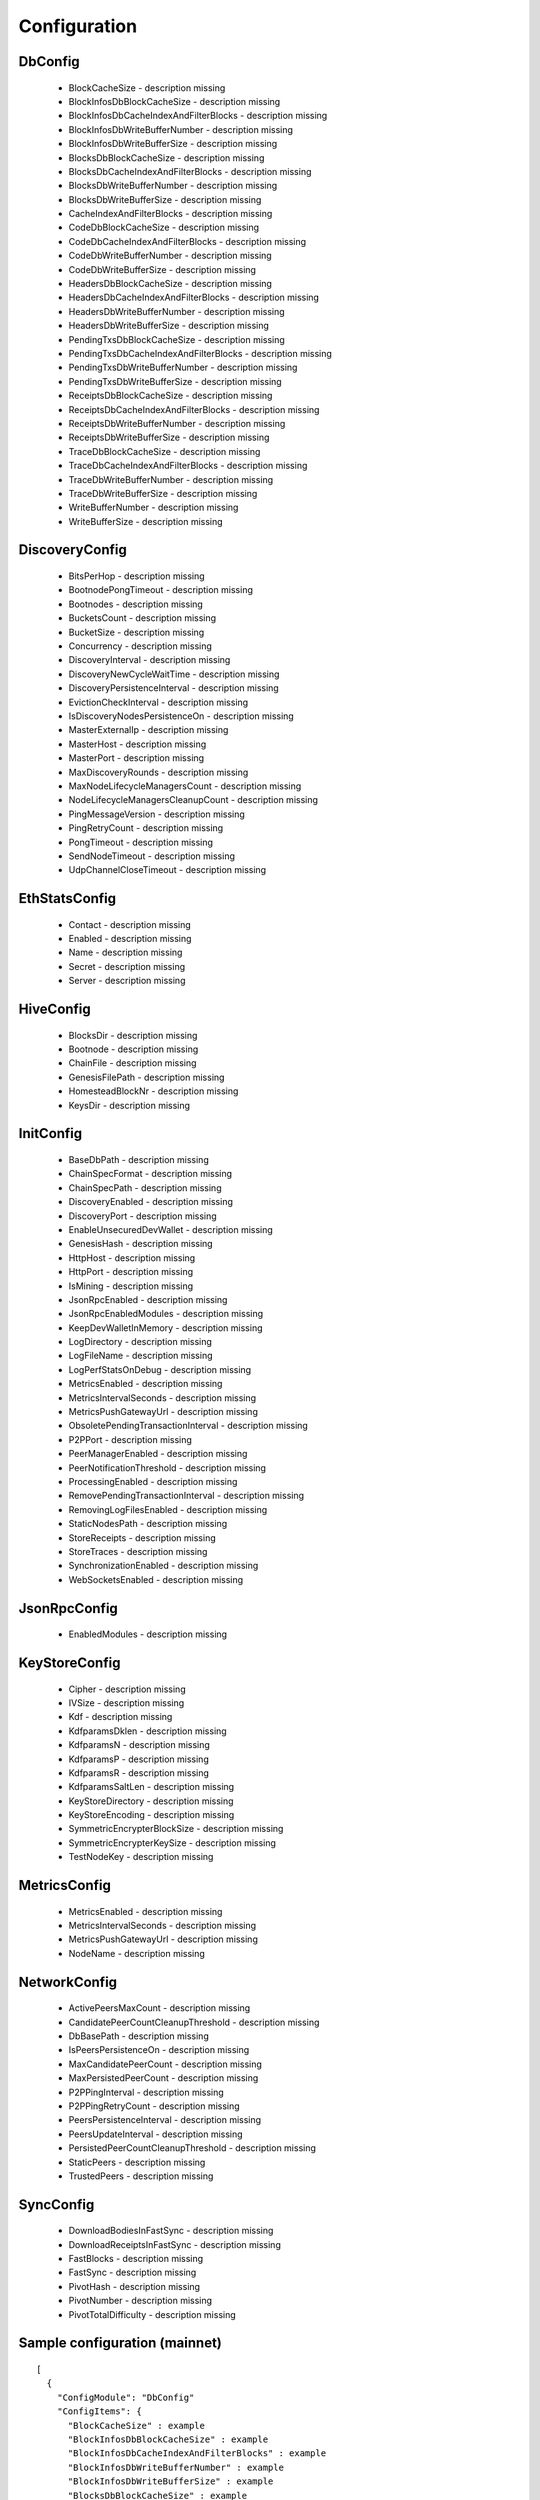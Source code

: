 Configuration
*************

DbConfig
^^^^^^^^

 - BlockCacheSize - description missing

 - BlockInfosDbBlockCacheSize - description missing

 - BlockInfosDbCacheIndexAndFilterBlocks - description missing

 - BlockInfosDbWriteBufferNumber - description missing

 - BlockInfosDbWriteBufferSize - description missing

 - BlocksDbBlockCacheSize - description missing

 - BlocksDbCacheIndexAndFilterBlocks - description missing

 - BlocksDbWriteBufferNumber - description missing

 - BlocksDbWriteBufferSize - description missing

 - CacheIndexAndFilterBlocks - description missing

 - CodeDbBlockCacheSize - description missing

 - CodeDbCacheIndexAndFilterBlocks - description missing

 - CodeDbWriteBufferNumber - description missing

 - CodeDbWriteBufferSize - description missing

 - HeadersDbBlockCacheSize - description missing

 - HeadersDbCacheIndexAndFilterBlocks - description missing

 - HeadersDbWriteBufferNumber - description missing

 - HeadersDbWriteBufferSize - description missing

 - PendingTxsDbBlockCacheSize - description missing

 - PendingTxsDbCacheIndexAndFilterBlocks - description missing

 - PendingTxsDbWriteBufferNumber - description missing

 - PendingTxsDbWriteBufferSize - description missing

 - ReceiptsDbBlockCacheSize - description missing

 - ReceiptsDbCacheIndexAndFilterBlocks - description missing

 - ReceiptsDbWriteBufferNumber - description missing

 - ReceiptsDbWriteBufferSize - description missing

 - TraceDbBlockCacheSize - description missing

 - TraceDbCacheIndexAndFilterBlocks - description missing

 - TraceDbWriteBufferNumber - description missing

 - TraceDbWriteBufferSize - description missing

 - WriteBufferNumber - description missing

 - WriteBufferSize - description missing

DiscoveryConfig
^^^^^^^^^^^^^^^

 - BitsPerHop - description missing

 - BootnodePongTimeout - description missing

 - Bootnodes - description missing

 - BucketsCount - description missing

 - BucketSize - description missing

 - Concurrency - description missing

 - DiscoveryInterval - description missing

 - DiscoveryNewCycleWaitTime - description missing

 - DiscoveryPersistenceInterval - description missing

 - EvictionCheckInterval - description missing

 - IsDiscoveryNodesPersistenceOn - description missing

 - MasterExternalIp - description missing

 - MasterHost - description missing

 - MasterPort - description missing

 - MaxDiscoveryRounds - description missing

 - MaxNodeLifecycleManagersCount - description missing

 - NodeLifecycleManagersCleanupCount - description missing

 - PingMessageVersion - description missing

 - PingRetryCount - description missing

 - PongTimeout - description missing

 - SendNodeTimeout - description missing

 - UdpChannelCloseTimeout - description missing

EthStatsConfig
^^^^^^^^^^^^^^

 - Contact - description missing

 - Enabled - description missing

 - Name - description missing

 - Secret - description missing

 - Server - description missing

HiveConfig
^^^^^^^^^^

 - BlocksDir - description missing

 - Bootnode - description missing

 - ChainFile - description missing

 - GenesisFilePath - description missing

 - HomesteadBlockNr - description missing

 - KeysDir - description missing

InitConfig
^^^^^^^^^^

 - BaseDbPath - description missing

 - ChainSpecFormat - description missing

 - ChainSpecPath - description missing

 - DiscoveryEnabled - description missing

 - DiscoveryPort - description missing

 - EnableUnsecuredDevWallet - description missing

 - GenesisHash - description missing

 - HttpHost - description missing

 - HttpPort - description missing

 - IsMining - description missing

 - JsonRpcEnabled - description missing

 - JsonRpcEnabledModules - description missing

 - KeepDevWalletInMemory - description missing

 - LogDirectory - description missing

 - LogFileName - description missing

 - LogPerfStatsOnDebug - description missing

 - MetricsEnabled - description missing

 - MetricsIntervalSeconds - description missing

 - MetricsPushGatewayUrl - description missing

 - ObsoletePendingTransactionInterval - description missing

 - P2PPort - description missing

 - PeerManagerEnabled - description missing

 - PeerNotificationThreshold - description missing

 - ProcessingEnabled - description missing

 - RemovePendingTransactionInterval - description missing

 - RemovingLogFilesEnabled - description missing

 - StaticNodesPath - description missing

 - StoreReceipts - description missing

 - StoreTraces - description missing

 - SynchronizationEnabled - description missing

 - WebSocketsEnabled - description missing

JsonRpcConfig
^^^^^^^^^^^^^

 - EnabledModules - description missing

KeyStoreConfig
^^^^^^^^^^^^^^

 - Cipher - description missing

 - IVSize - description missing

 - Kdf - description missing

 - KdfparamsDklen - description missing

 - KdfparamsN - description missing

 - KdfparamsP - description missing

 - KdfparamsR - description missing

 - KdfparamsSaltLen - description missing

 - KeyStoreDirectory - description missing

 - KeyStoreEncoding - description missing

 - SymmetricEncrypterBlockSize - description missing

 - SymmetricEncrypterKeySize - description missing

 - TestNodeKey - description missing

MetricsConfig
^^^^^^^^^^^^^

 - MetricsEnabled - description missing

 - MetricsIntervalSeconds - description missing

 - MetricsPushGatewayUrl - description missing

 - NodeName - description missing

NetworkConfig
^^^^^^^^^^^^^

 - ActivePeersMaxCount - description missing

 - CandidatePeerCountCleanupThreshold - description missing

 - DbBasePath - description missing

 - IsPeersPersistenceOn - description missing

 - MaxCandidatePeerCount - description missing

 - MaxPersistedPeerCount - description missing

 - P2PPingInterval - description missing

 - P2PPingRetryCount - description missing

 - PeersPersistenceInterval - description missing

 - PeersUpdateInterval - description missing

 - PersistedPeerCountCleanupThreshold - description missing

 - StaticPeers - description missing

 - TrustedPeers - description missing

SyncConfig
^^^^^^^^^^

 - DownloadBodiesInFastSync - description missing

 - DownloadReceiptsInFastSync - description missing

 - FastBlocks - description missing

 - FastSync - description missing

 - PivotHash - description missing

 - PivotNumber - description missing

 - PivotTotalDifficulty - description missing

Sample configuration (mainnet)
^^^^^^^^^^^^^^^^^^^^^^^^^^^^^^

::

    [
      {
        "ConfigModule": "DbConfig"
        "ConfigItems": {
          "BlockCacheSize" : example
          "BlockInfosDbBlockCacheSize" : example
          "BlockInfosDbCacheIndexAndFilterBlocks" : example
          "BlockInfosDbWriteBufferNumber" : example
          "BlockInfosDbWriteBufferSize" : example
          "BlocksDbBlockCacheSize" : example
          "BlocksDbCacheIndexAndFilterBlocks" : example
          "BlocksDbWriteBufferNumber" : example
          "BlocksDbWriteBufferSize" : example
          "CacheIndexAndFilterBlocks" : example
          "CodeDbBlockCacheSize" : example
          "CodeDbCacheIndexAndFilterBlocks" : example
          "CodeDbWriteBufferNumber" : example
          "CodeDbWriteBufferSize" : example
          "HeadersDbBlockCacheSize" : example
          "HeadersDbCacheIndexAndFilterBlocks" : example
          "HeadersDbWriteBufferNumber" : example
          "HeadersDbWriteBufferSize" : example
          "PendingTxsDbBlockCacheSize" : example
          "PendingTxsDbCacheIndexAndFilterBlocks" : example
          "PendingTxsDbWriteBufferNumber" : example
          "PendingTxsDbWriteBufferSize" : example
          "ReceiptsDbBlockCacheSize" : example
          "ReceiptsDbCacheIndexAndFilterBlocks" : example
          "ReceiptsDbWriteBufferNumber" : example
          "ReceiptsDbWriteBufferSize" : example
          "TraceDbBlockCacheSize" : example
          "TraceDbCacheIndexAndFilterBlocks" : example
          "TraceDbWriteBufferNumber" : example
          "TraceDbWriteBufferSize" : example
          "WriteBufferNumber" : example
          "WriteBufferSize" : example
        }
      },
      {
        "ConfigModule": "DiscoveryConfig"
        "ConfigItems": {
          "BitsPerHop" : example
          "BootnodePongTimeout" : example
          "Bootnodes" : example
          "BucketsCount" : example
          "BucketSize" : example
          "Concurrency" : example
          "DiscoveryInterval" : example
          "DiscoveryNewCycleWaitTime" : example
          "DiscoveryPersistenceInterval" : example
          "EvictionCheckInterval" : example
          "IsDiscoveryNodesPersistenceOn" : example
          "MasterExternalIp" : example
          "MasterHost" : example
          "MasterPort" : example
          "MaxDiscoveryRounds" : example
          "MaxNodeLifecycleManagersCount" : example
          "NodeLifecycleManagersCleanupCount" : example
          "PingMessageVersion" : example
          "PingRetryCount" : example
          "PongTimeout" : example
          "SendNodeTimeout" : example
          "UdpChannelCloseTimeout" : example
        }
      },
      {
        "ConfigModule": "EthStatsConfig"
        "ConfigItems": {
          "Contact" : example
          "Enabled" : example
          "Name" : example
          "Secret" : example
          "Server" : example
        }
      },
      {
        "ConfigModule": "HiveConfig"
        "ConfigItems": {
          "BlocksDir" : example
          "Bootnode" : example
          "ChainFile" : example
          "GenesisFilePath" : example
          "HomesteadBlockNr" : example
          "KeysDir" : example
        }
      },
      {
        "ConfigModule": "InitConfig"
        "ConfigItems": {
          "BaseDbPath" : example
          "ChainSpecFormat" : example
          "ChainSpecPath" : example
          "DiscoveryEnabled" : example
          "DiscoveryPort" : example
          "EnableUnsecuredDevWallet" : example
          "GenesisHash" : example
          "HttpHost" : example
          "HttpPort" : example
          "IsMining" : example
          "JsonRpcEnabled" : example
          "JsonRpcEnabledModules" : example
          "KeepDevWalletInMemory" : example
          "LogDirectory" : example
          "LogFileName" : example
          "LogPerfStatsOnDebug" : example
          "MetricsEnabled" : example
          "MetricsIntervalSeconds" : example
          "MetricsPushGatewayUrl" : example
          "ObsoletePendingTransactionInterval" : example
          "P2PPort" : example
          "PeerManagerEnabled" : example
          "PeerNotificationThreshold" : example
          "ProcessingEnabled" : example
          "RemovePendingTransactionInterval" : example
          "RemovingLogFilesEnabled" : example
          "StaticNodesPath" : example
          "StoreReceipts" : example
          "StoreTraces" : example
          "SynchronizationEnabled" : example
          "WebSocketsEnabled" : example
        }
      },
      {
        "ConfigModule": "JsonRpcConfig"
        "ConfigItems": {
          "EnabledModules" : example
        }
      },
      {
        "ConfigModule": "KeyStoreConfig"
        "ConfigItems": {
          "Cipher" : example
          "IVSize" : example
          "Kdf" : example
          "KdfparamsDklen" : example
          "KdfparamsN" : example
          "KdfparamsP" : example
          "KdfparamsR" : example
          "KdfparamsSaltLen" : example
          "KeyStoreDirectory" : example
          "KeyStoreEncoding" : example
          "SymmetricEncrypterBlockSize" : example
          "SymmetricEncrypterKeySize" : example
          "TestNodeKey" : example
        }
      },
      {
        "ConfigModule": "MetricsConfig"
        "ConfigItems": {
          "MetricsEnabled" : example
          "MetricsIntervalSeconds" : example
          "MetricsPushGatewayUrl" : example
          "NodeName" : example
        }
      },
      {
        "ConfigModule": "NetworkConfig"
        "ConfigItems": {
          "ActivePeersMaxCount" : example
          "CandidatePeerCountCleanupThreshold" : example
          "DbBasePath" : example
          "IsPeersPersistenceOn" : example
          "MaxCandidatePeerCount" : example
          "MaxPersistedPeerCount" : example
          "P2PPingInterval" : example
          "P2PPingRetryCount" : example
          "PeersPersistenceInterval" : example
          "PeersUpdateInterval" : example
          "PersistedPeerCountCleanupThreshold" : example
          "StaticPeers" : example
          "TrustedPeers" : example
        }
      },
      {
        "ConfigModule": "SyncConfig"
        "ConfigItems": {
          "DownloadBodiesInFastSync" : example
          "DownloadReceiptsInFastSync" : example
          "FastBlocks" : example
          "FastSync" : example
          "PivotHash" : example
          "PivotNumber" : example
          "PivotTotalDifficulty" : example
        }
      },
    ]
